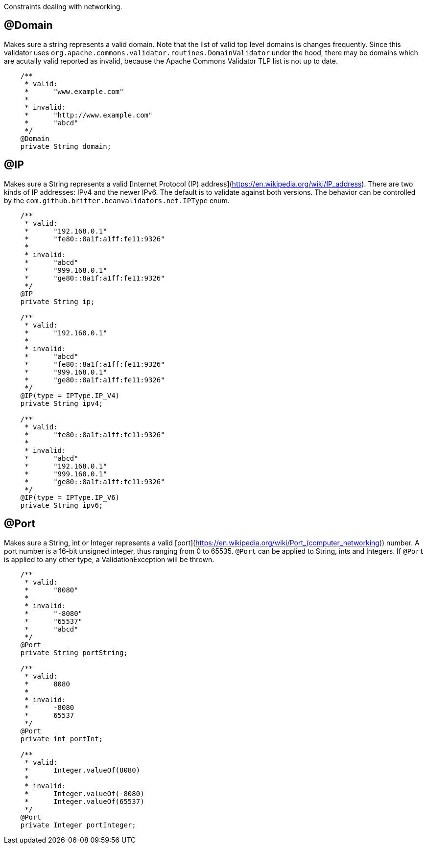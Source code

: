 ////
 Copyright 2019 Benedikt Ritter

 Licensed under the Apache License, Version 2.0 (the "License");
 you may not use this file except in compliance with the License.
 You may obtain a copy of the License at

      http://www.apache.org/licenses/LICENSE-2.0

 Unless required by applicable law or agreed to in writing, software
 distributed under the License is distributed on an "AS IS" BASIS,
 WITHOUT WARRANTIES OR CONDITIONS OF ANY KIND, either express or implied.
 See the License for the specific language governing permissions and
 limitations under the License.
////

Constraints dealing with networking.

## @Domain

Makes sure a string represents a valid domain. Note that the list of valid top level domains is changes frequently. Since
this validator uses `org.apache.commons.validator.routines.DomainValidator` under the hood, there may be domains which
are acutally valid reported as invalid, because the Apache Commons Validator TLP list is not up to date.

[source,java]
----
    /**
     * valid:
     *      "www.example.com"
     *
     * invalid:
     *      "http://www.example.com"
     *      "abcd"
     */
    @Domain
    private String domain;
----

## @IP

Makes sure a String represents a valid [Internet Protocol (IP) address](https://en.wikipedia.org/wiki/IP_address). There
are two kinds of IP addresses: IPv4 and the newer IPv6. The default is to validate against both versions. The behavior
can be controlled by the `com.github.britter.beanvalidators.net.IPType` enum.

[source,java]
----
    /**
     * valid:
     *      "192.168.0.1"
     *      "fe80::8a1f:a1ff:fe11:9326"
     *
     * invalid:
     *      "abcd"
     *      "999.168.0.1"
     *      "ge80::8a1f:a1ff:fe11:9326"
     */
    @IP
    private String ip;

    /**
     * valid:
     *      "192.168.0.1"
     *
     * invalid:
     *      "abcd"
     *      "fe80::8a1f:a1ff:fe11:9326"
     *      "999.168.0.1"
     *      "ge80::8a1f:a1ff:fe11:9326"
     */
    @IP(type = IPType.IP_V4)
    private String ipv4;

    /**
     * valid:
     *      "fe80::8a1f:a1ff:fe11:9326"
     *
     * invalid:
     *      "abcd"
     *      "192.168.0.1"
     *      "999.168.0.1"
     *      "ge80::8a1f:a1ff:fe11:9326"
     */
    @IP(type = IPType.IP_V6)
    private String ipv6;
----

## @Port

Makes sure a String, int or Integer represents a valid [port](https://en.wikipedia.org/wiki/Port_(computer_networking))
number. A port number is a 16-bit unsigned integer, thus ranging from 0 to 65535. `@Port` can be applied to String, ints
and Integers. If `@Port` is applied to any other type, a ValidationException will be thrown.

[source,java]
----
    /**
     * valid:
     *      "8080"
     *
     * invalid:
     *      "-8080"
     *      "65537"
     *      "abcd"
     */
    @Port
    private String portString;

    /**
     * valid:
     *      8080
     *
     * invalid:
     *      -8080
     *      65537
     */
    @Port
    private int portInt;

    /**
     * valid:
     *      Integer.valueOf(8080)
     *
     * invalid:
     *      Integer.valueOf(-8080)
     *      Integer.valueOf(65537)
     */
    @Port
    private Integer portInteger;
----
